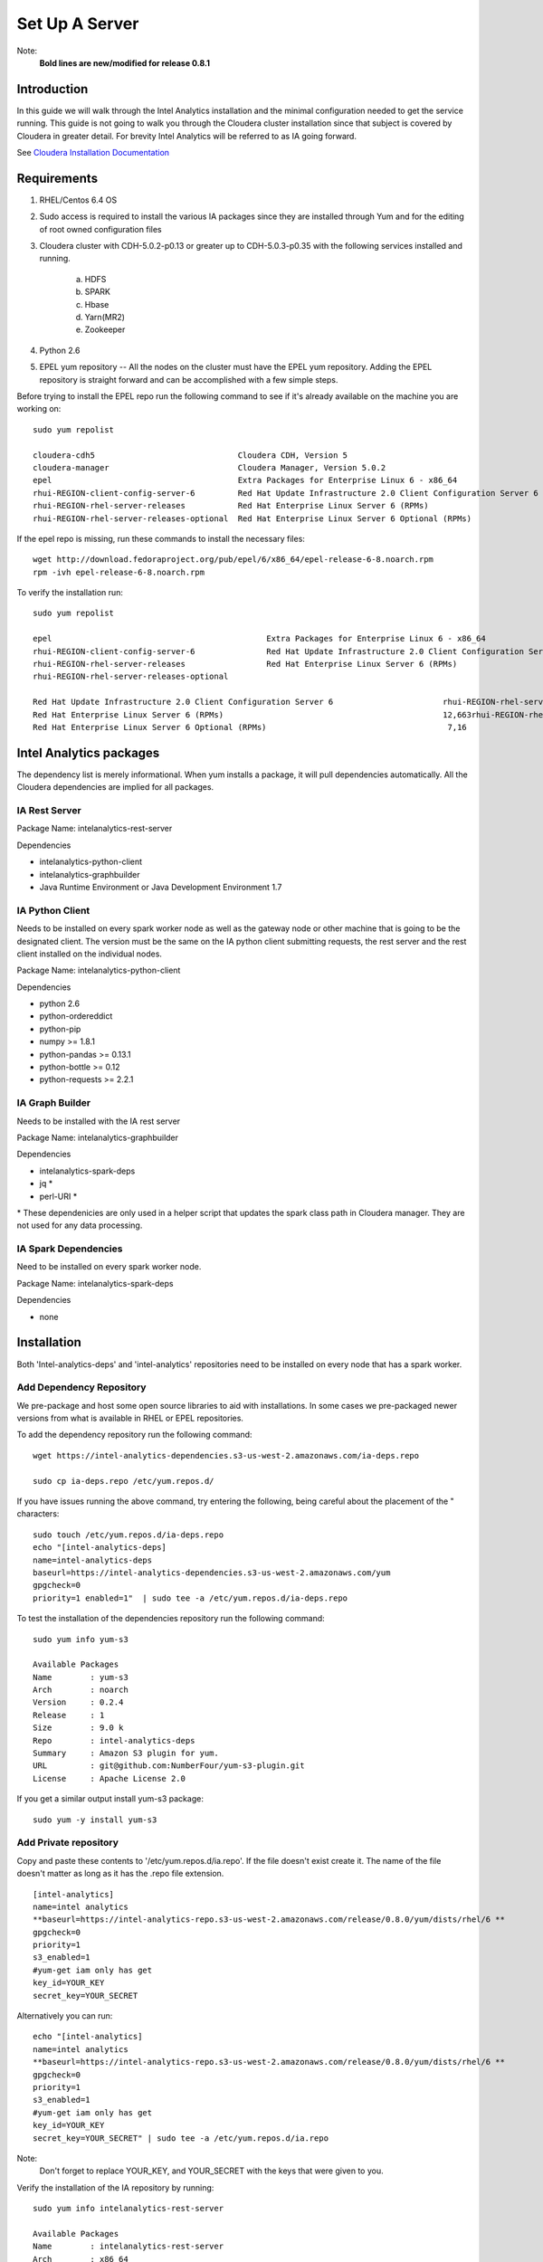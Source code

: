 ===============
Set Up A Server
===============
Note:
    **Bold lines are new/modified for release 0.8.1**

------------
Introduction
------------

In this guide we will walk through the Intel Analytics installation and the minimal configuration needed to get the service running.
This guide is not going to walk you through the Cloudera cluster installation since that subject is covered by Cloudera in greater detail.
For brevity Intel Analytics will be referred to as IA going forward.

See `Cloudera Installation Documentation <http://www.cloudera.com/content/cloudera-content/cloudera-docs/CM5/latest/Cloudera-Manager-Installation-Guide/cm5ig_install_cm_cdh.html>`_

------------
Requirements
------------

1. RHEL/Centos 6.4 OS
#. Sudo access is required to install the various IA packages since they are installed through Yum and for the editing of root owned configuration files
#. Cloudera cluster with CDH-5.0.2-p0.13 or greater up to CDH-5.0.3-p0.35 with the following services installed and running.

    a. HDFS
    #. SPARK
    #. Hbase
    #. Yarn(MR2)
    #. Zookeeper

#. Python 2.6
#. EPEL yum repository -- All the nodes on the cluster must have the EPEL yum repository.
   Adding the EPEL repository is straight forward and can be accomplished with a few simple steps.

Before trying to install the EPEL repo run the following command to see if it's already available on the machine you are working on::

    sudo yum repolist

    cloudera-cdh5                              Cloudera CDH, Version 5                                              141
    cloudera-manager                           Cloudera Manager, Version 5.0.2                                        7
    epel                                       Extra Packages for Enterprise Linux 6 - x86_64                    11,022
    rhui-REGION-client-config-server-6         Red Hat Update Infrastructure 2.0 Client Configuration Server 6        2
    rhui-REGION-rhel-server-releases           Red Hat Enterprise Linux Server 6 (RPMs)                          12,690
    rhui-REGION-rhel-server-releases-optional  Red Hat Enterprise Linux Server 6 Optional (RPMs)                  7,168

If the epel repo is missing, run these commands to install the necessary files::

    wget http://download.fedoraproject.org/pub/epel/6/x86_64/epel-release-6-8.noarch.rpm
    rpm -ivh epel-release-6-8.noarch.rpm

To verify the installation run::

    sudo yum repolist

    epel                                             Extra Packages for Enterprise Linux 6 - x86_64                       11,018
    rhui-REGION-client-config-server-6               Red Hat Update Infrastructure 2.0 Client Configuration Server 6           2
    rhui-REGION-rhel-server-releases                 Red Hat Enterprise Linux Server 6 (RPMs)                             12,663
    rhui-REGION-rhel-server-releases-optional    

    Red Hat Update Infrastructure 2.0 Client Configuration Server 6                       rhui-REGION-rhel-server-releases
    Red Hat Enterprise Linux Server 6 (RPMs)                                              12,663rhui-REGION-rhel-server-releases-optional
    Red Hat Enterprise Linux Server 6 Optional (RPMs)                                      7,16


------------------------
Intel Analytics packages
------------------------

The dependency list is merely informational.
When yum installs a package, it will pull dependencies automatically.
All the Cloudera dependencies are implied for all packages.

IA Rest Server
==============

Package Name: intelanalytics-rest-server

Dependencies

* intelanalytics-python-client
* intelanalytics-graphbuilder
* Java Runtime Environment or Java Development Environment 1.7

IA Python Client
================

Needs to be installed on every spark worker node as well as the gateway node or other machine that is going to be the designated client.
The version must be the same on the IA python client submitting requests, the rest server and the rest client installed on the individual nodes.


Package Name: intelanalytics-python-client

Dependencies

* python 2.6
* python-ordereddict
* python-pip
* numpy >= 1.8.1
* python-pandas >= 0.13.1
* python-bottle >= 0.12
* python-requests >= 2.2.1

IA Graph Builder
================

Needs to be installed with the IA rest server

Package Name: intelanalytics-graphbuilder

Dependencies

* intelanalytics-spark-deps
* jq *
* perl-URI *

\* These dependenicies are only used in a helper script that updates the spark class path in Cloudera manager.
They are not used for any data processing.

IA Spark Dependencies
=====================

Need to be installed on every spark worker node.

Package Name: intelanalytics-spark-deps

Dependencies

* none


------------
Installation
------------

Both 'Intel-analytics-deps' and 'intel-analytics' repositories need to be installed on every node that has a spark worker.


Add Dependency Repository
=========================

We pre-package and host some open source libraries to aid with installations.
In some cases we pre-packaged newer versions from what is available in RHEL or EPEL repositories.

To add the dependency repository run the following command::

    wget https://intel-analytics-dependencies.s3-us-west-2.amazonaws.com/ia-deps.repo

    sudo cp ia-deps.repo /etc/yum.repos.d/

If you have issues running the above command, try entering the following, being careful about the placement of the \" characters::

    sudo touch /etc/yum.repos.d/ia-deps.repo
    echo "[intel-analytics-deps]
    name=intel-analytics-deps
    baseurl=https://intel-analytics-dependencies.s3-us-west-2.amazonaws.com/yum
    gpgcheck=0
    priority=1 enabled=1"  | sudo tee -a /etc/yum.repos.d/ia-deps.repo

To test the installation of the dependencies repository run the following command::

    sudo yum info yum-s3

    Available Packages
    Name        : yum-s3
    Arch        : noarch
    Version     : 0.2.4
    Release     : 1
    Size        : 9.0 k
    Repo        : intel-analytics-deps
    Summary     : Amazon S3 plugin for yum.
    URL         : git@github.com:NumberFour/yum-s3-plugin.git
    License     : Apache License 2.0


If you get a similar output install yum-s3 package::

    sudo yum -y install yum-s3

Add Private repository
======================

Copy and paste these contents to '/etc/yum.repos.d/ia.repo'.
If the file doesn't exist create it.
The name of the file doesn't matter as long as it has the .repo file extension.
::

    [intel-analytics]
    name=intel analytics
    **baseurl=https://intel-analytics-repo.s3-us-west-2.amazonaws.com/release/0.8.0/yum/dists/rhel/6 **
    gpgcheck=0
    priority=1
    s3_enabled=1
    #yum-get iam only has get
    key_id=YOUR_KEY
    secret_key=YOUR_SECRET

Alternatively you can run::

    echo "[intel-analytics]
    name=intel analytics
    **baseurl=https://intel-analytics-repo.s3-us-west-2.amazonaws.com/release/0.8.0/yum/dists/rhel/6 **
    gpgcheck=0
    priority=1
    s3_enabled=1
    #yum-get iam only has get
    key_id=YOUR_KEY
    secret_key=YOUR_SECRET" | sudo tee -a /etc/yum.repos.d/ia.repo

Note:
    Don't forget to replace YOUR_KEY, and YOUR_SECRET with the keys that were given to you.

Verify the installation of the IA repository by running::

    sudo yum info intelanalytics-rest-server

    Available Packages
    Name        : intelanalytics-rest-server
    Arch        : x86_64
    Version     : 0.8
    Release     : 1474
    Size        : 419 M
    Repo        : intel-analytics
    Summary     : intelanalytics-rest-server-0.8 Build number: 1474. TimeStamp 20140722211530Z
    URL         : graphtrial.intel.com
    License     : Confidential

If you get package details for intelanalytics-rest-server package, then the repository installed correctly and you can continue installation.

--------------
IA rest server
--------------

This next step is going to install IA rest server and all it's dependencies.
Only one instance of the rest server needs to be installed.
Although it doesn't matter where it's installed, it's usually installed on the same node where spark master is running.
::

    sudo yum -y install intelanalytics-rest-server

Configuration
=============

Before starting the server you must edit two config files /etc/default/intelanalytics-rest-server,
/etc/intelanalytics/rest-server/application.conf.tpl.

/etc/default/intelanalytics-rest-server:
----------------------------------------

In /etc/default/intelanalytics-rest-server we need to set ``spark_home`` to the correct location according to your Cloudera installation.
If you open the file it will look something like this::

    #intelanalytics-rest-server env file
    #Set all your environment variables needed for the rest server here
    
    # depending on the CDH install method used, set the appropriate SPARK_HOME below

    #export SPARK_HOME="/usr/lib/spark"
    **export SPARK_HOME="/opt/cloudera/parcels/CDH/lib/spark"**

    export IA_JVM_OPT="-XX:MaxPermSize=256m"
    export EXTRA_CONF=`hbase classpath`
    export IAUSER="iauser"
    export HOSTNAME=`hostname`

If your Cloudera cluster is parcel-based, the default SPARK_HOME should work.
If your Cloudera cluster is packaged-based, like RPM or DEB, use "/usr/lib/spark".

/etc/intelanalytics/rest-server/application.conf.tpl:
-----------------------------------------------------

The rest-server package only provides a configuration template called application.conf.tpl.
**We need to copy and rename this file to application.conf and update host names and memory configurations.**
First let's rename the file::

    sudo cp /etc/intelanalytics/rest-server/application.conf.tpl /etc/intelanalytics/rest-server/application.conf

Open the file with your editor of choice (we use vim for example)::

    sudo vim /etc/intelanalytics/rest-server/application.conf

Note:
    **The following has been revised for release 0.8.1.**

All the changes that need to be made are at the top of the file.
This is the section you want to look at::

    # BEGIN REQUIRED SETTINGS

    intel.analytics {

        # The host name for the Postgresql database in which the metadata will be stored
        metastore.connection-postgresql.host = "invalid-postgresql-host"

        engine {

            # The hdfs URL where the intelanalytics folder will be created
            # and which will be used as the starting point for any relative URLs
            fs.root = "hdfs://invalid-fsroot-host/user/iauser"

            # The (comma separated, no spaces) Zookeeper hosts that
            # Titan needs to be able to connect to HBase
            titan.load.storage.hostname = "invalid-titan-host"
            titan.query.storage.hostname = ${intel.analytics.engine.titan.load.storage.hostname}

            spark {
                # The URL for connecting to the Spark master server
                master = "spark://invalid-spark-master:7077"

                conf.properties {
                    # Memory should be same or lower than what is listed as available in Cloudera Manager.
                    # Values should generally be in gigabytes, e.g. "8g"
                    spark.executor.memory = "invalid executor memory"
                }
            }
        }
    }

    # END REQUIRED SETTINGS

1. Configure meta store

Comment the following line by pre-pending it with '//'::

    metastore.connection-postgresql.host = "invalid-postgresql-host"
    
and replace it with this::

    //metastore.connection-postgresql.host = "invalid-postgresql-host"
    metastore.connection = ${intel.analytics.metastore.connection-h2}

2. Configure file system root

In the following line the text "invalid-fsroot-host" should be replaced with the fully qualified domain of your HDFS installation::

    fs.root = "hdfs://invalid-fsroot-host/user/iauser"
    
3. Configure zookeeper host

In the following line replace "invalid-titan-host" with the comma delimited list of fully qualified domain names of all nodes running the zookeeper service::

    titan.load.storage.hostname = "invalid-titan-host"
    
4. Configure spark host

Update "invalid-spark-master" with the fully qualified domain name of the spark master node::

    master = "spark://invalid-spark-master:7077"
    
5. Configure spark executor memory

The spark executor memory needs to be set equal to or less than what is configured in Cloudera manager.
The Cloudera Spark installation will, by default, set the spark executor memory to 8g, so 8g is usually a safe setting.
If have any doubts you can always verify the executor memory in Cloudera manager.
::

    spark.executor.memory = "invalid executor memory"

Click on the spark service then configuration in Cloudera manager to get executor memory.

.. image:: ad_inst_IA_1.png
    :width: 80%
    :align: center

6. Set the bind ip address (optional)

If you would like the Intel Analytics server to bind to all ip address and not just localhost update the following lines.
And follow the commented instructions.
This configuration section is also near the top of the file.
::

    #bind address - change to 0.0.0.0 to listen on all interfaces
    //host = "127.0.0.1"

Set the spark classpath
~~~~~~~~~~~~~~~~~~~~~~~

Run the following command to set the spark class path::

    /usr/lib/intelanalytics/graphbuilder/set-cm-spark-classpath.sh
    
Follow the prompts and make corrections where necessary.

If you have problems running the script you can update the spark class path through Cloudera manager.
If you log into Cloudera manager under the spark configuration you can find the spark-conf/spark-env.sh setting.
If it isn't already set add::

    export SPARK_CLASSPATH="/usr/lib/intelanalytics/graphbuilder/lib/*"
    
then restart the spark service.

.. image:: ad_inst_IA_2.png
    :width: 80%
    :align: center


IA spark deps:
--------------

After setting up the IA repositories, run the following command on every host with a spark worker::

    sudo yum -y install intelanalytics-spark-deps

IA python rest client:
----------------------

After setting up the IA repositories, run the following command on every host with a spark worker::

    sudo yum -y install intelanalytics-python-rest-client

After installing IA spark deps and IA python rest client, you can start the rest server and start submitting requests.


Starting IA Rest Server:
------------------------

Starting the Rest server is very easy.
It can be started like any other linux service::

    sudo service intelanalytics-rest-server start

After starting the rest server, you can browse to the host on port 9099 to see if the server started successfully.

Troubleshooting:
----------------

The log files get written to /var/log/intelanalytics/rest-server/output.log or /var/log/intelanalytics/rest-server/application.log.
If you are having issues starting or running jobs, tail either log to see what error is getting reported while running the task::

    sudo tail -f /var/log/intelanalytics/rest-server/output.log

or::

    sudo tail -f /var/log/intelanalytics/rest-server/application.log


